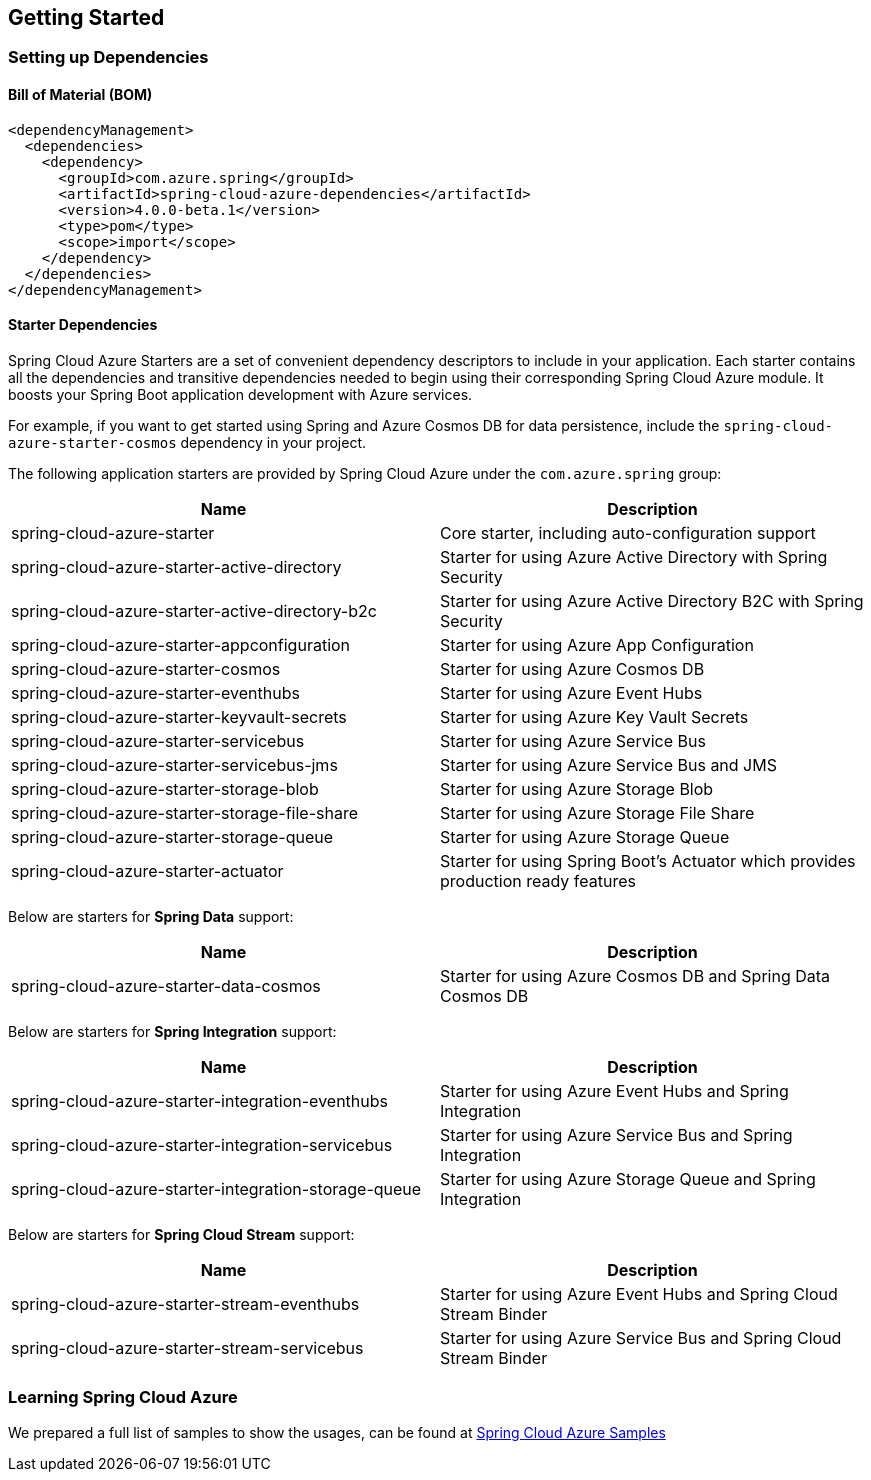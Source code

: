 == Getting Started

=== Setting up Dependencies

==== Bill of Material (BOM)

[source,xml,indent=0]
----
<dependencyManagement>
  <dependencies>
    <dependency>
      <groupId>com.azure.spring</groupId>
      <artifactId>spring-cloud-azure-dependencies</artifactId>
      <version>4.0.0-beta.1</version>
      <type>pom</type>
      <scope>import</scope>
    </dependency>
  </dependencies>
</dependencyManagement>
----

==== Starter Dependencies

Spring Cloud Azure Starters are a set of convenient dependency descriptors to include in your application. Each starter contains all the dependencies and transitive dependencies needed to begin using their corresponding Spring Cloud Azure module. It boosts your Spring Boot application development with Azure services.

For example, if you want to get started using Spring and Azure Cosmos DB for data persistence, include the `spring-cloud-azure-starter-cosmos` dependency in your project.

The following application starters are provided by Spring Cloud Azure under the `com.azure.spring` group:

[cols="2*", options="header"]
|===
|Name |Description
|spring-cloud-azure-starter
|Core starter, including auto-configuration support
|spring-cloud-azure-starter-active-directory
|Starter for using Azure Active Directory with Spring Security
|spring-cloud-azure-starter-active-directory-b2c
|Starter for using Azure Active Directory B2C with Spring Security
|spring-cloud-azure-starter-appconfiguration
|Starter for using Azure App Configuration
|spring-cloud-azure-starter-cosmos
|Starter for using Azure Cosmos DB
|spring-cloud-azure-starter-eventhubs
|Starter for using Azure Event Hubs
|spring-cloud-azure-starter-keyvault-secrets
|Starter for using Azure Key Vault Secrets
|spring-cloud-azure-starter-servicebus
|Starter for using Azure Service Bus
|spring-cloud-azure-starter-servicebus-jms
|Starter for using Azure Service Bus and JMS
|spring-cloud-azure-starter-storage-blob
|Starter for using Azure Storage Blob
|spring-cloud-azure-starter-storage-file-share
|Starter for using Azure Storage File Share
|spring-cloud-azure-starter-storage-queue
|Starter for using Azure Storage Queue
|spring-cloud-azure-starter-actuator
|Starter for using Spring Boot’s Actuator which provides production ready features
|===

Below are starters for **Spring Data** support:
[cols="2*", options="header"]
|===
|Name |Description
|spring-cloud-azure-starter-data-cosmos
|Starter for using Azure Cosmos DB and Spring Data Cosmos DB
|===

Below are starters for **Spring Integration** support:
[cols="2*", options="header"]
|===
|Name |Description 
|spring-cloud-azure-starter-integration-eventhubs
|Starter for using Azure Event Hubs and Spring Integration
|spring-cloud-azure-starter-integration-servicebus
|Starter for using Azure Service Bus and Spring Integration
|spring-cloud-azure-starter-integration-storage-queue
|Starter for using Azure Storage Queue and Spring Integration
|===

Below are starters for **Spring Cloud Stream** support:
[cols="2*", options="header"]
|===
|Name |Description
|spring-cloud-azure-starter-stream-eventhubs
|Starter for using Azure Event Hubs and Spring Cloud Stream Binder
|spring-cloud-azure-starter-stream-servicebus
|Starter for using Azure Service Bus and Spring Cloud Stream Binder
|===

=== Learning Spring Cloud Azure

We prepared a full list of samples to show the usages, can be found at https://github.com/Azure-Samples/azure-spring-boot-samples/tree/spring-cloud-azure_4.0[Spring Cloud Azure Samples]

